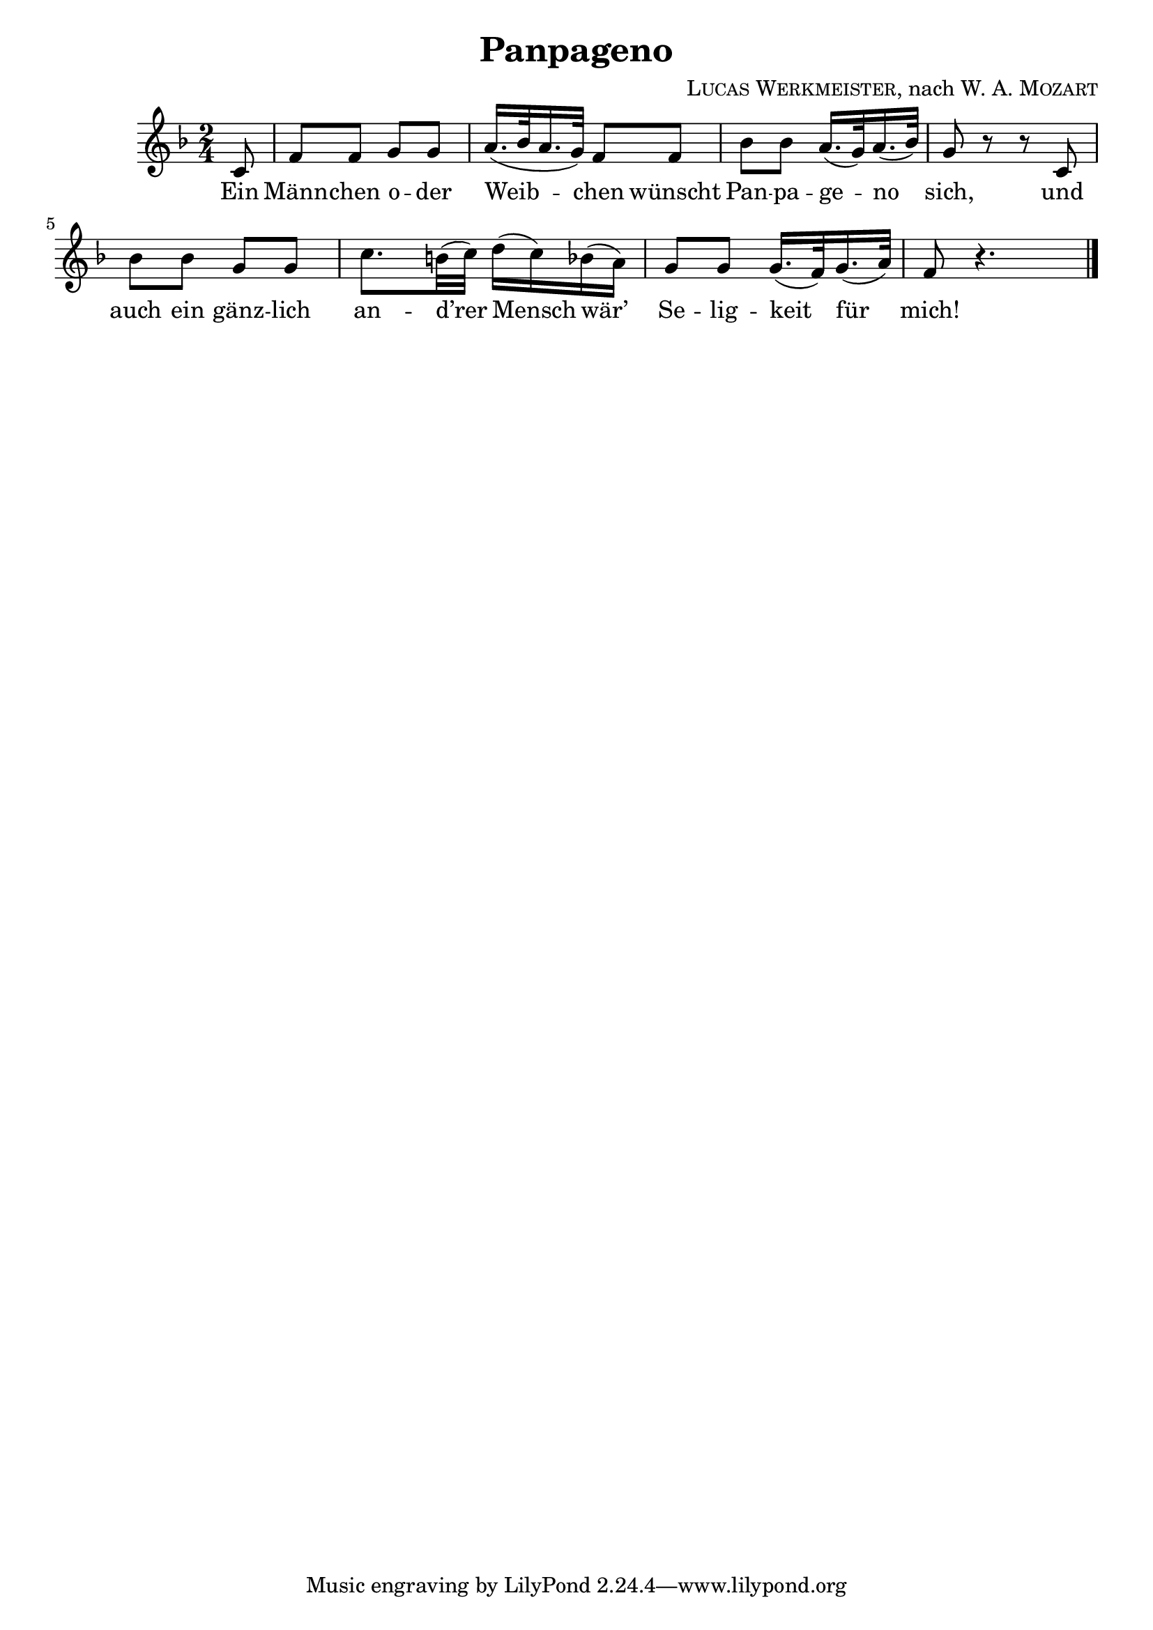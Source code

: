 \version "2.19.82"

\header {
  title = "Panpageno"
  composer = \markup \concat {
    \smallCaps { "Lucas Werkmeister" }
    ", nach "
    { \smallCaps "W. A. Mozart" }
  }
}

\new Staff {
  \key f \major
  \time 2/4
  \relative c' {
    \partial 8
    c8 |
    f f g g |
    a16.( bes32 a16. g32) f8 f |
    bes bes a16.( g32) a16.( bes32) |
    g8 r r c, |
    bes' bes g g |
    c8. b32( c) d16( c) bes( a) |
    g8 g g16.( f32) g16.( a32) |
    f8 r4. | \bar "|."
  }
}
\addlyrics {
  Ein |
  Männ -- chen o -- der |
  Weib -- chen wünscht |
  Pan -- pa -- ge -- no |
  sich, und |
  auch ein gänz -- lich |
  an -- d’rer Mensch wär’ |
  Se -- lig -- keit für |
  mich! |
}
